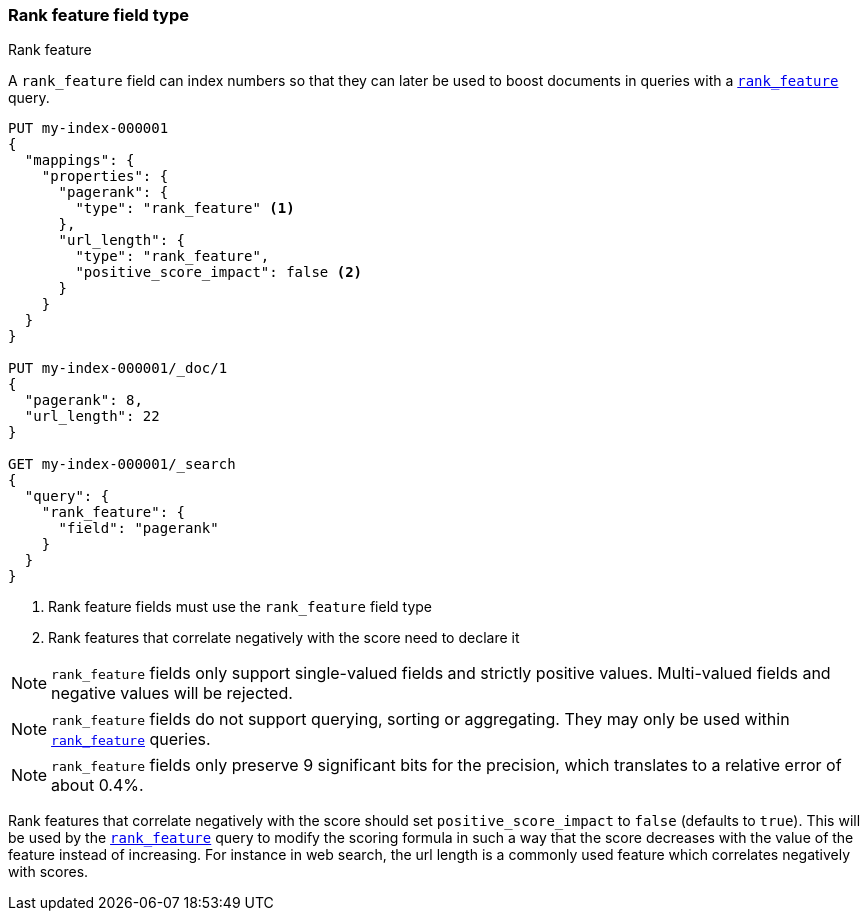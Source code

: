 [[rank-feature]]
=== Rank feature field type
++++
<titleabbrev>Rank feature</titleabbrev>
++++

A `rank_feature` field can index numbers so that they can later be used to boost
documents in queries with a <<query-dsl-rank-feature-query,`rank_feature`>> query.

[source,console]
--------------------------------------------------
PUT my-index-000001
{
  "mappings": {
    "properties": {
      "pagerank": {
        "type": "rank_feature" <1>
      },
      "url_length": {
        "type": "rank_feature",
        "positive_score_impact": false <2>
      }
    }
  }
}

PUT my-index-000001/_doc/1
{
  "pagerank": 8,
  "url_length": 22
}

GET my-index-000001/_search
{
  "query": {
    "rank_feature": {
      "field": "pagerank"
    }
  }
}
--------------------------------------------------

<1> Rank feature fields must use the `rank_feature` field type
<2> Rank features that correlate negatively with the score need to declare it

NOTE: `rank_feature` fields only support single-valued fields and strictly positive
values. Multi-valued fields and negative values will be rejected.

NOTE: `rank_feature` fields do not support querying, sorting or aggregating. They may
only be used within <<query-dsl-rank-feature-query,`rank_feature`>> queries.

NOTE: `rank_feature` fields only preserve 9 significant bits for the precision, which
translates to a relative error of about 0.4%.

Rank features that correlate negatively with the score should set
`positive_score_impact` to `false` (defaults to `true`). This will be used by
the <<query-dsl-rank-feature-query,`rank_feature`>> query to modify the scoring formula
in such a way that the score decreases with the value of the feature instead of
increasing. For instance in web search, the url length is a commonly used
feature which correlates negatively with scores.
